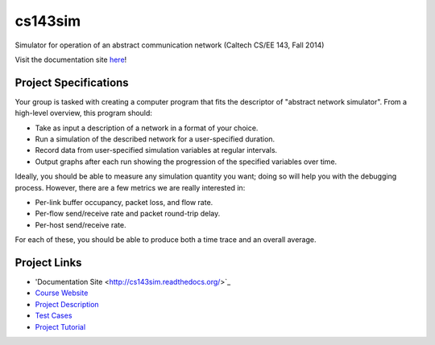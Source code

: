 cs143sim
========

Simulator for operation of an abstract communication network (Caltech CS/EE 143, Fall 2014)

Visit the documentation site `here <http://cs143sim.readthedocs.org/>`_!

Project Specifications
----------------------

Your group is tasked with creating a computer program that fits the descriptor of "abstract network simulator". From a high-level overview, this program should:

- Take as input a description of a network in a format of your choice.
- Run a simulation of the described network for a user-specified duration.
- Record data from user-specified simulation variables at regular intervals.
- Output graphs after each run showing the progression of the specified variables over time.

Ideally, you should be able to measure any simulation quantity you want; doing so will help you with the debugging process. However, there are a few metrics we are really interested in:

- Per-link buffer occupancy, packet loss, and flow rate.
- Per-flow send/receive rate and packet round-trip delay.
- Per-host send/receive rate.

For each of these, you should be able to produce both a time trace and an overall average.

Project Links
-------------

- 'Documentation Site <http://cs143sim.readthedocs.org/>`_
- `Course Website <http://courses.cms.caltech.edu/cs143/>`_
- `Project Description <http://courses.cms.caltech.edu/cs143/Project/NetworkSimGuidelines-2013-Rev2.pdf>`_
- `Test Cases <http://courses.cms.caltech.edu/cs143/Project/NetworkSimTestCases-2013-Rev4.pdf>`_
- `Project Tutorial <http://courses.cms.caltech.edu/cs143/Project/ProjectTutorial-2013-Rev1.pdf>`_
